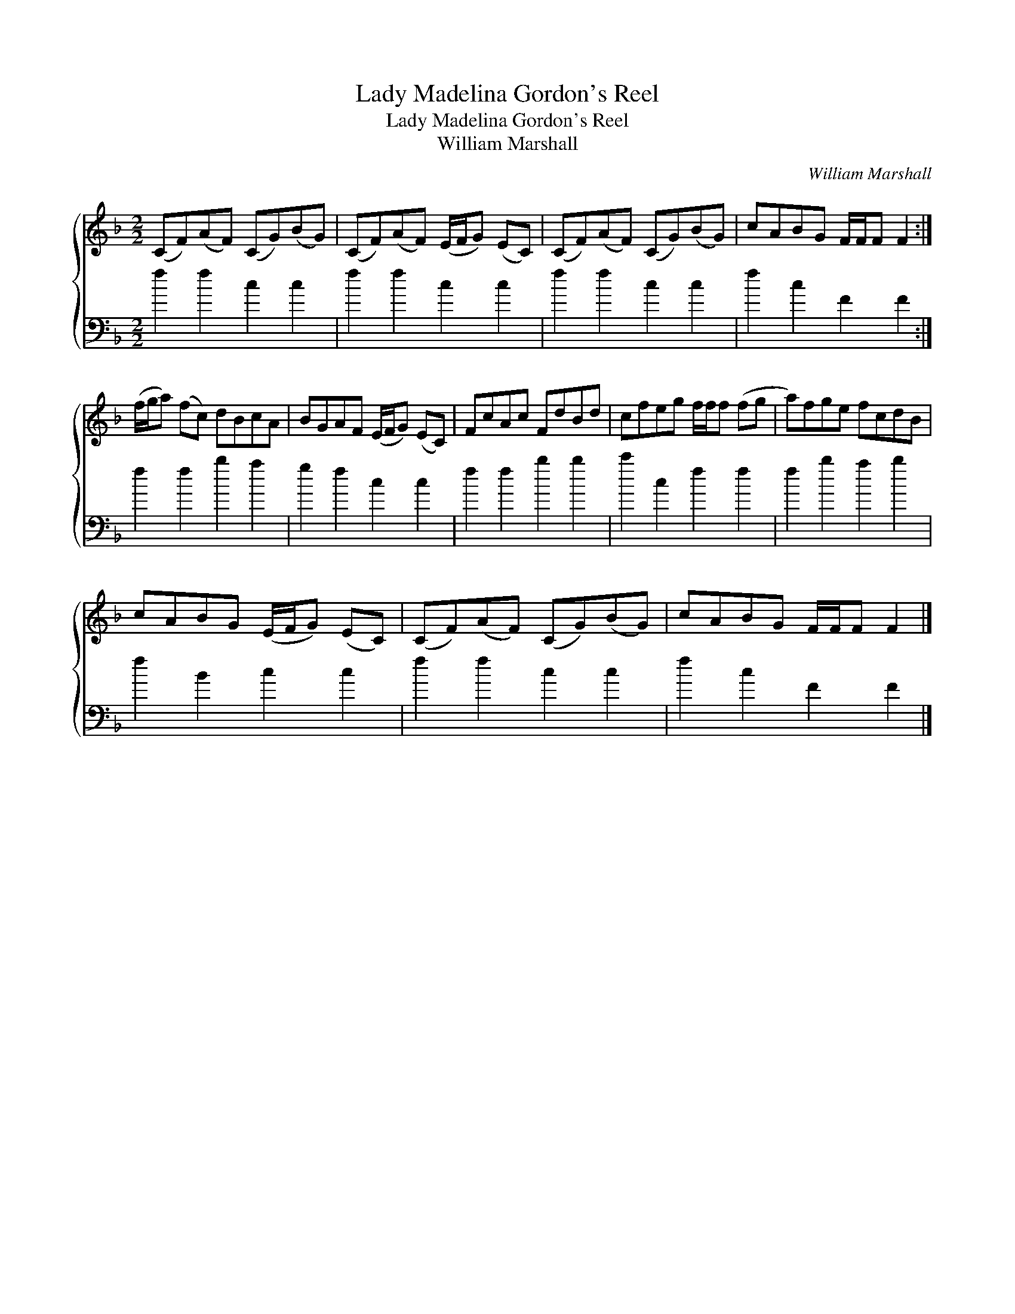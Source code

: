 X:1
T:Lady Madelina Gordon's Reel
T:Lady Madelina Gordon's Reel
T:William Marshall
C:William Marshall
%%score { 1 2 }
L:1/8
M:2/2
K:F
V:1 treble 
V:2 bass 
V:1
 (CF)(AF) (CG)(BG) | (CF)(AF) (E/F/G) (EC) | (CF)(AF) (CG)(BG) | cABG F/F/F F2 :| %4
 (f/g/a) (fc) dBcA | BGAF (E/F/G) (EC) | FcAc FdBd | cfeg f/f/f (fg | a)fge fcdB | %9
 cABG (E/F/G) (EC) | (CF)(AF) (CG)(BG) | cABG F/F/F F2 |] %12
V:2
 f2 f2 c2 c2 | f2 f2 c2 c2 | f2 f2 c2 c2 | f2 c2 F2 F2 :| f2 f2 b2 a2 | g2 f2 c2 c2 | f2 f2 b2 b2 | %7
 c'2 c2 f2 f2 | f2 b2 a2 b2 | f2 B2 c2 c2 | f2 f2 c2 c2 | f2 c2 F2 F2 |] %12

